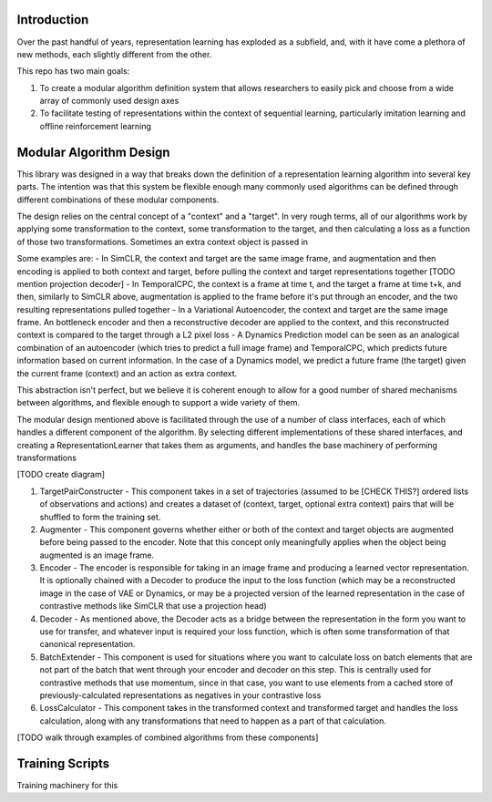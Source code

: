 Introduction
============

Over the past handful of years, representation learning has exploded as
a subfield, and, with it have come a plethora of new methods, each
slightly different from the other.

This repo has two main goals:

1) To create a modular algorithm definition system that allows
   researchers to easily pick and choose from a wide array of commonly
   used design axes

2) To facilitate testing of representations within the context of
   sequential learning, particularly imitation learning and offline
   reinforcement learning

Modular Algorithm Design
========================

This library was designed in a way that breaks down the definition of a
representation learning algorithm into several key parts. The intention
was that this system be flexible enough many commonly used algorithms
can be defined through different combinations of these modular
components.

The design relies on the central concept of a "context" and a "target".
In very rough terms, all of our algorithms work by applying some
transformation to the context, some transformation to the target, and
then calculating a loss as a function of those two transformations.
Sometimes an extra context object is passed in

Some examples are: - In SimCLR, the context and target are the same
image frame, and augmentation and then encoding is applied to both
context and target, before pulling the context and target
representations together [TODO mention projection decoder] - In
TemporalCPC, the context is a frame at time t, and the target a frame at
time t+k, and then, similarly to SimCLR above, augmentation is applied
to the frame before it's put through an encoder, and the two resulting
representations pulled together - In a Variational Autoencoder, the
context and target are the same image frame. An bottleneck encoder and
then a reconstructive decoder are applied to the context, and this
reconstructed context is compared to the target through a L2 pixel loss
- A Dynamics Prediction model can be seen as an analogical combination
of an autoencoder (which tries to predict a full image frame) and
TemporalCPC, which predicts future information based on current
information. In the case of a Dynamics model, we predict a future frame
(the target) given the current frame (context) and an action as extra
context.

This abstraction isn't perfect, but we believe it is coherent enough to
allow for a good number of shared mechanisms between algorithms, and
flexible enough to support a wide variety of them.

The modular design mentioned above is facilitated through the use of a
number of class interfaces, each of which handles a different component
of the algorithm. By selecting different implementations of these shared
interfaces, and creating a RepresentationLearner that takes them as
arguments, and handles the base machinery of performing transformations

[TODO create diagram]

1) TargetPairConstructer - This component takes in a set of trajectories
   (assumed to be [CHECK THIS?] ordered lists of observations and
   actions) and creates a dataset of (context, target, optional extra
   context) pairs that will be shuffled to form the training set.
2) Augmenter - This component governs whether either or both of the
   context and target objects are augmented before being passed to the
   encoder. Note that this concept only meaningfully applies when the
   object being augmented is an image frame.
3) Encoder - The encoder is responsible for taking in an image frame and
   producing a learned vector representation. It is optionally chained
   with a Decoder to produce the input to the loss function (which may
   be a reconstructed image in the case of VAE or Dynamics, or may be a
   projected version of the learned representation in the case of
   contrastive methods like SimCLR that use a projection head)
4) Decoder - As mentioned above, the Decoder acts as a bridge between
   the representation in the form you want to use for transfer, and
   whatever input is required your loss function, which is often some
   transformation of that canonical representation.
5) BatchExtender - This component is used for situations where you want
   to calculate loss on batch elements that are not part of the batch
   that went through your encoder and decoder on this step. This is
   centrally used for contrastive methods that use momentum, since in
   that case, you want to use elements from a cached store of
   previously-calculated representations as negatives in your
   contrastive loss
6) LossCalculator - This component takes in the transformed context and
   transformed target and handles the loss calculation, along with any
   transformations that need to happen as a part of that calculation.

[TODO walk through examples of combined algorithms from these
components]

Training Scripts
================

Training machinery for this
